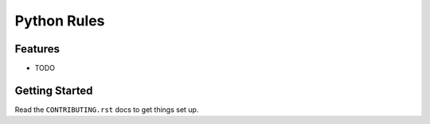 ============
Python Rules
============

.. image:: http://jenkins.chrdssandbox.local/buildStatus/icon?job=Python Rules%2Fmaster
   :alt: Build Status



Features
--------

* TODO

Getting Started
---------------

Read the ``CONTRIBUTING.rst`` docs to get things set up.
